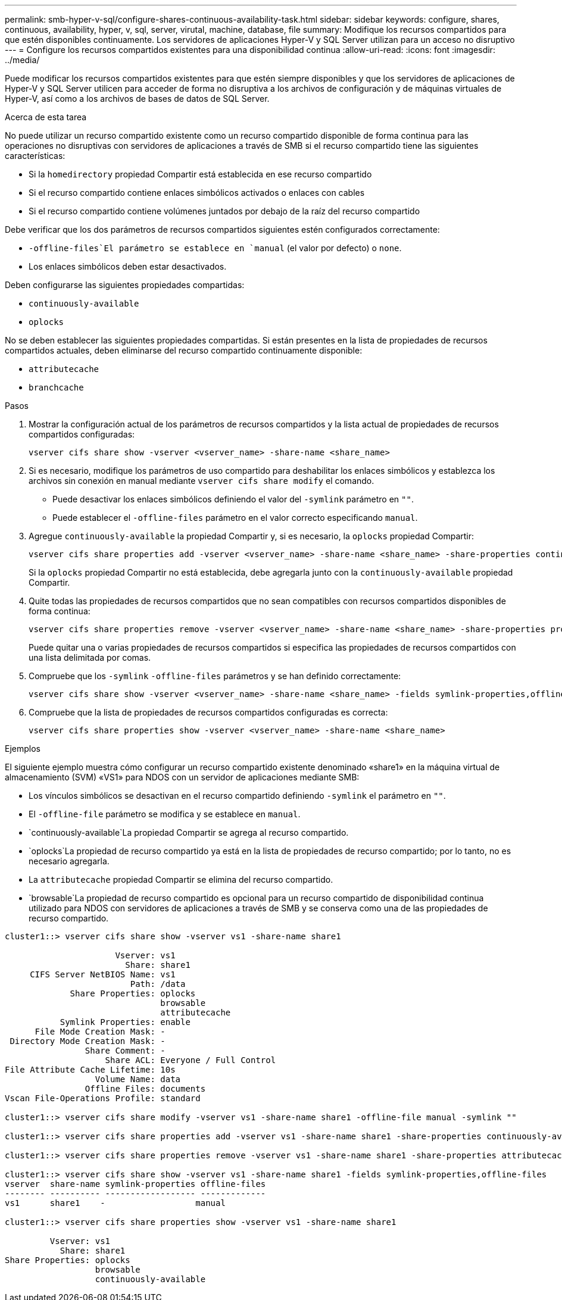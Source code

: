 ---
permalink: smb-hyper-v-sql/configure-shares-continuous-availability-task.html 
sidebar: sidebar 
keywords: configure, shares, continuous, availability, hyper, v, sql, server, virutal, machine, database, file 
summary: Modifique los recursos compartidos para que estén disponibles continuamente. Los servidores de aplicaciones Hyper-V y SQL Server utilizan para un acceso no disruptivo 
---
= Configure los recursos compartidos existentes para una disponibilidad continua
:allow-uri-read: 
:icons: font
:imagesdir: ../media/


[role="lead"]
Puede modificar los recursos compartidos existentes para que estén siempre disponibles y que los servidores de aplicaciones de Hyper-V y SQL Server utilicen para acceder de forma no disruptiva a los archivos de configuración y de máquinas virtuales de Hyper-V, así como a los archivos de bases de datos de SQL Server.

.Acerca de esta tarea
No puede utilizar un recurso compartido existente como un recurso compartido disponible de forma continua para las operaciones no disruptivas con servidores de aplicaciones a través de SMB si el recurso compartido tiene las siguientes características:

* Si la `homedirectory` propiedad Compartir está establecida en ese recurso compartido
* Si el recurso compartido contiene enlaces simbólicos activados o enlaces con cables
* Si el recurso compartido contiene volúmenes juntados por debajo de la raíz del recurso compartido


Debe verificar que los dos parámetros de recursos compartidos siguientes estén configurados correctamente:

*  `-offline-files`El parámetro se establece en `manual` (el valor por defecto) o `none`.
* Los enlaces simbólicos deben estar desactivados.


Deben configurarse las siguientes propiedades compartidas:

* `continuously-available`
* `oplocks`


No se deben establecer las siguientes propiedades compartidas. Si están presentes en la lista de propiedades de recursos compartidos actuales, deben eliminarse del recurso compartido continuamente disponible:

* `attributecache`
* `branchcache`


.Pasos
. Mostrar la configuración actual de los parámetros de recursos compartidos y la lista actual de propiedades de recursos compartidos configuradas:
+
[source, cli]
----
vserver cifs share show -vserver <vserver_name> -share-name <share_name>
----
. Si es necesario, modifique los parámetros de uso compartido para deshabilitar los enlaces simbólicos y establezca los archivos sin conexión en manual mediante `vserver cifs share modify` el comando.
+
** Puede desactivar los enlaces simbólicos definiendo el valor del `-symlink` parámetro en `""`.
** Puede establecer el `-offline-files` parámetro en el valor correcto especificando `manual`.


. Agregue `continuously-available` la propiedad Compartir y, si es necesario, la `oplocks` propiedad Compartir:
+
[source, cli]
----
vserver cifs share properties add -vserver <vserver_name> -share-name <share_name> -share-properties continuously-available[,oplock]
----
+
Si la `oplocks` propiedad Compartir no está establecida, debe agregarla junto con la `continuously-available` propiedad Compartir.

. Quite todas las propiedades de recursos compartidos que no sean compatibles con recursos compartidos disponibles de forma continua:
+
[source, cli]
----
vserver cifs share properties remove -vserver <vserver_name> -share-name <share_name> -share-properties properties[,...]
----
+
Puede quitar una o varias propiedades de recursos compartidos si especifica las propiedades de recursos compartidos con una lista delimitada por comas.

. Compruebe que los `-symlink` `-offline-files` parámetros y se han definido correctamente:
+
[source, cli]
----
vserver cifs share show -vserver <vserver_name> -share-name <share_name> -fields symlink-properties,offline-files
----
. Compruebe que la lista de propiedades de recursos compartidos configuradas es correcta:
+
[source, cli]
----
vserver cifs share properties show -vserver <vserver_name> -share-name <share_name>
----


.Ejemplos
El siguiente ejemplo muestra cómo configurar un recurso compartido existente denominado «share1» en la máquina virtual de almacenamiento (SVM) «VS1» para NDOS con un servidor de aplicaciones mediante SMB:

* Los vínculos simbólicos se desactivan en el recurso compartido definiendo `-symlink` el parámetro en `""`.
* El `-offline-file` parámetro se modifica y se establece en `manual`.
*  `continuously-available`La propiedad Compartir se agrega al recurso compartido.
*  `oplocks`La propiedad de recurso compartido ya está en la lista de propiedades de recurso compartido; por lo tanto, no es necesario agregarla.
* La `attributecache` propiedad Compartir se elimina del recurso compartido.
*  `browsable`La propiedad de recurso compartido es opcional para un recurso compartido de disponibilidad continua utilizado para NDOS con servidores de aplicaciones a través de SMB y se conserva como una de las propiedades de recurso compartido.


[listing]
----
cluster1::> vserver cifs share show -vserver vs1 -share-name share1

                      Vserver: vs1
                        Share: share1
     CIFS Server NetBIOS Name: vs1
                         Path: /data
             Share Properties: oplocks
                               browsable
                               attributecache
           Symlink Properties: enable
      File Mode Creation Mask: -
 Directory Mode Creation Mask: -
                Share Comment: -
                    Share ACL: Everyone / Full Control
File Attribute Cache Lifetime: 10s
                  Volume Name: data
                Offline Files: documents
Vscan File-Operations Profile: standard

cluster1::> vserver cifs share modify -vserver vs1 -share-name share1 -offline-file manual -symlink ""

cluster1::> vserver cifs share properties add -vserver vs1 -share-name share1 -share-properties continuously-available

cluster1::> vserver cifs share properties remove -vserver vs1 -share-name share1 -share-properties attributecache

cluster1::> vserver cifs share show -vserver vs1 -share-name share1 -fields symlink-properties,offline-files
vserver  share-name symlink-properties offline-files
-------- ---------- ------------------ -------------
vs1      share1    -                  manual

cluster1::> vserver cifs share properties show -vserver vs1 -share-name share1

         Vserver: vs1
           Share: share1
Share Properties: oplocks
                  browsable
                  continuously-available
----
